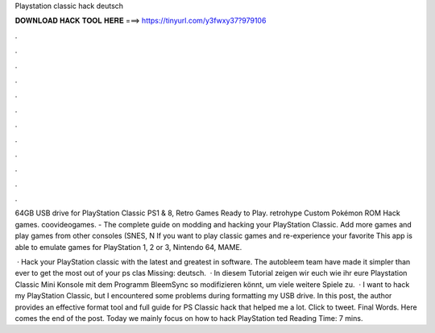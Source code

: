Playstation classic hack deutsch



𝐃𝐎𝐖𝐍𝐋𝐎𝐀𝐃 𝐇𝐀𝐂𝐊 𝐓𝐎𝐎𝐋 𝐇𝐄𝐑𝐄 ===> https://tinyurl.com/y3fwxy37?979106



.



.



.



.



.



.



.



.



.



.



.



.

64GB USB drive for PlayStation Classic PS1 & 8, Retro Games Ready to Play. retrohype Custom Pokémon ROM Hack games. coovideogames. - The complete guide on modding and hacking your PlayStation Classic. Add more games and play games from other consoles (SNES, N If you want to play classic games and re-experience your favorite This app is able to emulate games for PlayStation 1, 2 or 3, Nintendo 64, MAME.

 · Hack your PlayStation classic with the latest and greatest in software. The autobleem team have made it simpler than ever to get the most out of your ps clas Missing: deutsch.  · In diesem Tutorial zeigen wir euch wie ihr eure Playstation Classic Mini Konsole mit dem Programm BleemSync so modifizieren könnt, um viele weitere Spiele zu.  · I want to hack my PlayStation Classic, but I encountered some problems during formatting my USB drive. In this post, the author provides an effective format tool and full guide for PS Classic hack that helped me a lot. Click to tweet. Final Words. Here comes the end of the post. Today we mainly focus on how to hack PlayStation ted Reading Time: 7 mins.
